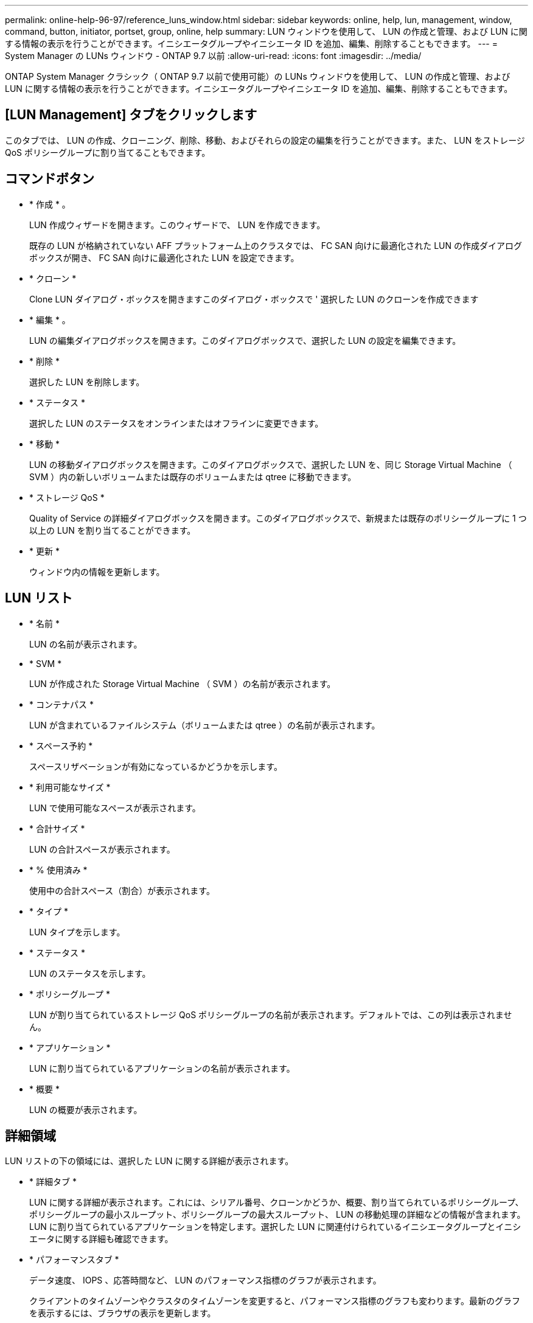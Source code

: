 ---
permalink: online-help-96-97/reference_luns_window.html 
sidebar: sidebar 
keywords: online, help, lun, management, window, command, button, initiator, portset, group, online, help 
summary: LUN ウィンドウを使用して、 LUN の作成と管理、および LUN に関する情報の表示を行うことができます。イニシエータグループやイニシエータ ID を追加、編集、削除することもできます。 
---
= System Manager の LUNs ウィンドウ - ONTAP 9.7 以前
:allow-uri-read: 
:icons: font
:imagesdir: ../media/


[role="lead"]
ONTAP System Manager クラシック（ ONTAP 9.7 以前で使用可能）の LUNs ウィンドウを使用して、 LUN の作成と管理、および LUN に関する情報の表示を行うことができます。イニシエータグループやイニシエータ ID を追加、編集、削除することもできます。



== [LUN Management] タブをクリックします

このタブでは、 LUN の作成、クローニング、削除、移動、およびそれらの設定の編集を行うことができます。また、 LUN をストレージ QoS ポリシーグループに割り当てることもできます。



== コマンドボタン

* * 作成 * 。
+
LUN 作成ウィザードを開きます。このウィザードで、 LUN を作成できます。

+
既存の LUN が格納されていない AFF プラットフォーム上のクラスタでは、 FC SAN 向けに最適化された LUN の作成ダイアログボックスが開き、 FC SAN 向けに最適化された LUN を設定できます。

* * クローン *
+
Clone LUN ダイアログ・ボックスを開きますこのダイアログ・ボックスで ' 選択した LUN のクローンを作成できます

* * 編集 * 。
+
LUN の編集ダイアログボックスを開きます。このダイアログボックスで、選択した LUN の設定を編集できます。

* * 削除 *
+
選択した LUN を削除します。

* * ステータス *
+
選択した LUN のステータスをオンラインまたはオフラインに変更できます。

* * 移動 *
+
LUN の移動ダイアログボックスを開きます。このダイアログボックスで、選択した LUN を、同じ Storage Virtual Machine （ SVM ）内の新しいボリュームまたは既存のボリュームまたは qtree に移動できます。

* * ストレージ QoS *
+
Quality of Service の詳細ダイアログボックスを開きます。このダイアログボックスで、新規または既存のポリシーグループに 1 つ以上の LUN を割り当てることができます。

* * 更新 *
+
ウィンドウ内の情報を更新します。





== LUN リスト

* * 名前 *
+
LUN の名前が表示されます。

* * SVM *
+
LUN が作成された Storage Virtual Machine （ SVM ）の名前が表示されます。

* * コンテナパス *
+
LUN が含まれているファイルシステム（ボリュームまたは qtree ）の名前が表示されます。

* * スペース予約 *
+
スペースリザベーションが有効になっているかどうかを示します。

* * 利用可能なサイズ *
+
LUN で使用可能なスペースが表示されます。

* * 合計サイズ *
+
LUN の合計スペースが表示されます。

* * % 使用済み *
+
使用中の合計スペース（割合）が表示されます。

* * タイプ *
+
LUN タイプを示します。

* * ステータス *
+
LUN のステータスを示します。

* * ポリシーグループ *
+
LUN が割り当てられているストレージ QoS ポリシーグループの名前が表示されます。デフォルトでは、この列は表示されません。

* * アプリケーション *
+
LUN に割り当てられているアプリケーションの名前が表示されます。

* * 概要 *
+
LUN の概要が表示されます。





== 詳細領域

LUN リストの下の領域には、選択した LUN に関する詳細が表示されます。

* * 詳細タブ *
+
LUN に関する詳細が表示されます。これには、シリアル番号、クローンかどうか、概要、割り当てられているポリシーグループ、ポリシーグループの最小スループット、ポリシーグループの最大スループット、 LUN の移動処理の詳細などの情報が含まれます。 LUN に割り当てられているアプリケーションを特定します。選択した LUN に関連付けられているイニシエータグループとイニシエータに関する詳細も確認できます。

* * パフォーマンスタブ *
+
データ速度、 IOPS 、応答時間など、 LUN のパフォーマンス指標のグラフが表示されます。

+
クライアントのタイムゾーンやクラスタのタイムゾーンを変更すると、パフォーマンス指標のグラフも変わります。最新のグラフを表示するには、ブラウザの表示を更新します。





== イニシエータグループタブ

イニシエータグループやイニシエータ ID の作成、削除、およびそれらの設定の編集を行うことができます。



== コマンドボタン

* * 作成 * 。
+
イニシエータグループの作成ダイアログボックスを開きます。このダイアログボックスで、イニシエータグループを作成して、特定の LUN へのホストアクセスを制御できます。

* * 編集 * 。
+
イニシエータグループの編集ダイアログボックスを開きます。このダイアログボックスで、選択したイニシエータグループの設定を編集できます。

* * 削除 *
+
選択したイニシエータグループを削除します。

* * 更新 *
+
ウィンドウ内の情報を更新します。





== イニシエータグループのリスト

* * 名前 *
+
イニシエータグループの名前が表示されます。

* * タイプ *
+
イニシエータグループでサポートされるプロトコルのタイプを示します。サポートされるプロトコルは、 iSCSI 、 FC / FCoE 、 Mixed （ iSCSI および FC / FCoE ）です。

* * オペレーティング・システム * ：
+
イニシエータグループのオペレーティングシステムを示します。

* * ポートセット *
+
イニシエータグループに関連付けられているポートセットが表示されます。

* * イニシエータ数 *
+
イニシエータグループに追加されているイニシエータの数が表示されます。





== 詳細領域

イニシエータグループリストの下の領域には、選択したイニシエータグループに追加されているイニシエータと、イニシエータグループにマッピングされている LUN に関する詳細が表示されます。



== [ ポートセット ] タブ

ポートセットの作成、削除、およびそれらの設定の編集を行うことができます。



== コマンドボタン

* * 作成 * 。
+
ポートセットの作成ダイアログボックスを開きます。このダイアログボックスで、ポートセットを作成して LUN へのアクセスを制限できます。

* * 編集 * 。
+
ポートセットの編集ダイアログボックスを開きます。このダイアログボックスで、ポートセットに関連付けるネットワークインターフェイスを選択できます。

* * 削除 *
+
選択したポートセットを削除します。

* * 更新 *
+
ウィンドウ内の情報を更新します。





== ポートセットのリスト

* * ポートセット名 *
+
ポートセットの名前が表示されます。

* * タイプ *
+
ポートセットでサポートされるプロトコルのタイプを示します。サポートされるプロトコルは、 iSCSI 、 FC / FCoE 、 Mixed （ iSCSI および FC / FCoE ）です。

* * インターフェイス数 *
+
ポートセットに関連付けられているネットワークインターフェイスの数が表示されます。

* * イニシエータグループ数 *
+
ポートセットに関連付けられているイニシエータグループの数が表示されます。





== 詳細領域

ポートセットリストの下の領域には、選択したポートセットに関連付けられているネットワークインターフェイスとイニシエータグループに関する詳細が表示されます。

* 関連情報 *

xref:task_creating_luns.adoc[LUN を作成しています]

xref:task_deleting_luns.adoc[LUN を削除しています]

xref:task_creating_initiator_groups.adoc[igroup を作成しています]

xref:task_deleting_initiator_groups.adoc[igroup を削除します]

xref:task_adding_initiators.adoc[イニシエータを追加中]

xref:task_deleting_initiators_from_initiator_group.adoc[イニシエータグループからのイニシエータの削除]

xref:task_editing_luns.adoc[LUN を編集しています]

xref:task_editing_initiator_groups.adoc[igroup を編集しています]

xref:task_editing_initiators.adoc[イニシエータを編集中]

xref:task_bringing_luns_online.adoc[LUN をオンラインにしています]

xref:task_taking_luns_offline.adoc[LUN をオフラインにしています]

xref:task_cloning_luns.adoc[LUN のクローニング]
